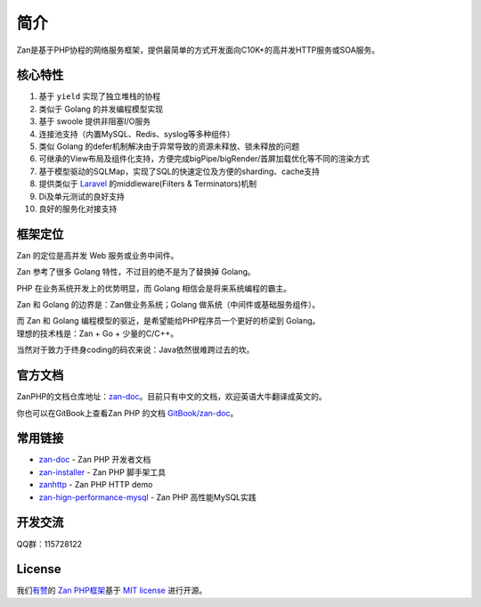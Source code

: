 简介
=================

Zan是基于PHP协程的网络服务框架，提供最简单的方式开发面向C10K+的高并发HTTP服务或SOA服务。

核心特性
--------

1.  基于 ``yield`` 实现了独立堆栈的协程
2.  类似于 Golang 的并发编程模型实现
3.  基于 swoole 提供非阻塞I/O服务
4.  连接池支持（内置MySQL、Redis、syslog等多种组件）
5.  类似 Golang 的defer机制解决由于异常导致的资源未释放、锁未释放的问题
6.  可继承的View布局及组件化支持，方便完成bigPipe/bigRender/首屏加载优化等不同的渲染方式
7.  基于模型驱动的SQLMap，实现了SQL的快速定位及方便的sharding、cache支持
8.  提供类似于 `Laravel <https://github.com/laravel/laravel>`__
    的middleware(Filters & Terminators)机制
9.  Di及单元测试的良好支持
10. 良好的服务化对接支持

框架定位
--------

Zan 的定位是高并发 Web 服务或业务中间件。

Zan 参考了很多 Golang 特性，不过目的绝不是为了替换掉 Golang。

PHP 在业务系统开发上的优势明显，而 Golang 相信会是将来系统编程的霸主。

Zan 和 Golang 的边界是：Zan做业务系统；Golang
做系统（中间件或基础服务组件）。

| 而 Zan 和 Golang 编程模型的驱近，是希望能给PHP程序员一个更好的桥梁到
  Golang。
| 理想的技术栈是：Zan + Go + 少量的C/C++。

当然对于致力于终身coding的码农来说：Java依然很难跨过去的坎。

官方文档
--------

ZanPHP的文档仓库地址：\ `zan-doc <https://github.com/youzan/zan-doc/blob/master/zh/SUMMARY.md>`__\ 。目前只有中文的文档，欢迎英语大牛翻译成英文的。

你也可以在GitBook上查看Zan PHP 的文档
`GitBook/zan-doc <https://agalwood.gitbooks.io/zan-doc/content/zh/>`__\ 。

常用链接
--------

-  `zan-doc <https://github.com/youzan/zan-doc>`__ - Zan PHP 开发者文档
-  `zan-installer <https://github.com/youzan/zan-installer>`__ - Zan PHP
   脚手架工具
-  `zanhttp <https://github.com/youzan/zanhttp>`__ - Zan PHP HTTP demo
-  `zan-hign-performance-mysql <https://github.com/youzan/zan_high_performance_mysql>`__
   - Zan PHP 高性能MySQL实践

开发交流
--------

QQ群：115728122

License
-------

我们\ `有赞 <https://youzan.com/>`__\ 的 `Zan
PHP框架 <https://github.com/youzan/zan>`__\ 基于 `MIT
license <https://opensource.org/licenses/MIT>`__ 进行开源。
